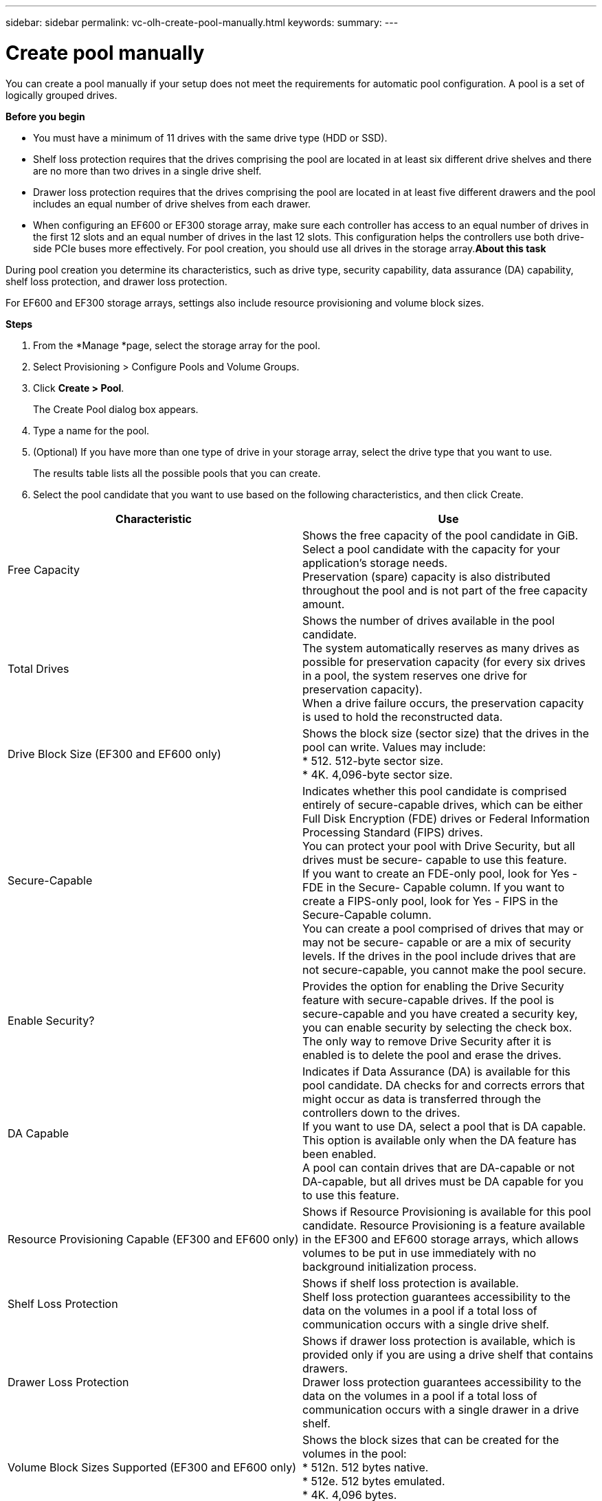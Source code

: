---
sidebar: sidebar
permalink: vc-olh-create-pool-manually.html
keywords:
summary:
---

= Create pool manually
:hardbreaks:
:nofooter:
:icons: font
:linkattrs:
:imagesdir: ./media/

//
// This file was created with NDAC Version 2.0 (August 17, 2020)
//
// 2022-03-25 16:38:48.336546
//

[.lead]
You can create a pool manually if your setup does not meet the requirements for automatic pool configuration. A pool is a set of logically grouped drives.

*Before you begin*

* You must have a minimum of 11 drives with the same drive type (HDD or SSD).
* Shelf loss protection requires that the drives comprising the pool are located in at least six different drive shelves and there are no more than two drives in a single drive shelf.
* Drawer loss protection requires that the drives comprising the pool are located in at least five different drawers and the pool includes an equal number of drive shelves from each drawer.
* When configuring an EF600 or EF300 storage array, make sure each controller has access to an equal number of drives in the first 12 slots and an equal number of drives in the last 12 slots. This configuration helps the controllers use both drive-side PCIe buses more effectively. For pool creation, you should use all drives in the storage array.*About this task*

During pool creation you determine its characteristics, such as drive type, security capability, data assurance (DA) capability, shelf loss protection, and drawer loss protection. 

For EF600 and EF300 storage arrays, settings also include resource provisioning and volume block sizes.

*Steps*

. From the *Manage *page, select the storage array for the pool.
. Select Provisioning > Configure Pools and Volume Groups.
. Click *Create > Pool*.
+
The Create Pool dialog box appears.

. Type a name for the pool.
. (Optional) If you have more than one type of drive in your storage array, select the drive type that you want to use.
+
The results table lists all the possible pools that you can create.

. Select the pool candidate that you want to use based on the following characteristics, and then click Create.

|===
|Characteristic |Use

|Free Capacity
|Shows the free capacity of the pool candidate in GiB. Select a pool candidate with the capacity for your application’s storage needs.
Preservation (spare) capacity is also distributed throughout the pool and is not part of the free capacity amount.
|Total Drives
|Shows the number of drives available in the pool candidate.
The system automatically reserves as many drives as possible for preservation capacity (for every six drives in a pool, the system reserves one drive for preservation capacity).
When a drive failure occurs, the preservation capacity is used to hold the reconstructed data.
|Drive Block Size (EF300 and EF600 only)
|Shows the block size (sector size) that the drives in the pool can write. Values may include:
* 512. 512-byte sector size.
* 4K. 4,096-byte sector size.
|Secure-Capable
|Indicates whether this pool candidate is comprised entirely of secure-capable drives, which can be either Full Disk Encryption (FDE) drives or Federal Information Processing Standard (FIPS) drives.
You can protect your pool with Drive Security, but all drives must be secure- capable to use this feature.
If you want to create an FDE-only pool, look for Yes - FDE in the Secure- Capable column. If you want to create a FIPS-only pool, look for Yes - FIPS in the Secure-Capable column.
You can create a pool comprised of drives that may or may not be secure- capable or are a mix of security levels. If the drives in the pool include drives that are not secure-capable, you cannot make the pool secure.
|Enable Security?
|Provides the option for enabling the Drive Security feature with secure-capable drives. If the pool is secure-capable and you have created a security key, you can enable security by selecting the check box.
The only way to remove Drive Security after it is enabled is to delete the pool and erase the drives.
|DA Capable
|Indicates if Data Assurance (DA) is available for this pool candidate. DA checks for and corrects errors that might occur as data is transferred through the controllers down to the drives.
If you want to use DA, select a pool that is DA capable. This option is available only when the DA feature has been enabled.
A pool can contain drives that are DA-capable or not DA-capable, but all drives must be DA capable for you to use this feature.
|Resource Provisioning Capable (EF300 and EF600 only)
|Shows if Resource Provisioning is available for this pool candidate. Resource Provisioning is a feature available in the EF300 and EF600 storage arrays, which allows volumes to be put in use immediately with no background initialization process.
|Shelf Loss Protection
|Shows if shelf loss protection is available.
Shelf loss protection guarantees accessibility to the data on the volumes in a pool if a total loss of communication occurs with a single drive shelf.
|Drawer Loss Protection
|Shows if drawer loss protection is available, which is provided only if you are using a drive shelf that contains drawers.
Drawer loss protection guarantees accessibility to the data on the volumes in a pool if a total loss of communication occurs with a single drawer in a drive shelf.
|Volume Block Sizes Supported (EF300 and EF600 only)
|Shows the block sizes that can be created for the volumes in the pool:
* 512n. 512 bytes native.
* 512e. 512 bytes emulated.
* 4K. 4,096 bytes.
|===
